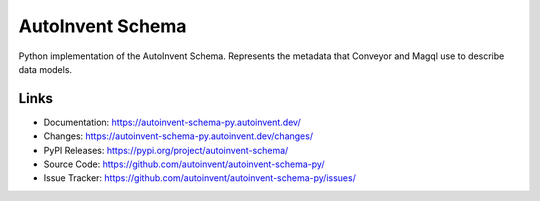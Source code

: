 AutoInvent Schema
=================

Python implementation of the AutoInvent Schema. Represents the metadata
that Conveyor and Magql use to describe data models.


Links
-----

-   Documentation: https://autoinvent-schema-py.autoinvent.dev/
-   Changes: https://autoinvent-schema-py.autoinvent.dev/changes/
-   PyPI Releases: https://pypi.org/project/autoinvent-schema/
-   Source Code: https://github.com/autoinvent/autoinvent-schema-py/
-   Issue Tracker: https://github.com/autoinvent/autoinvent-schema-py/issues/
